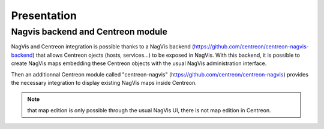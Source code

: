 Presentation
============

Nagvis backend and Centreon module
----------------------------------

NagVis and Centreon integration is possible thanks to a NagVis backend (https://github.com/centreon/centreon-nagvis-backend) that allows Centreon ojects (hosts, services...) to be exposed in NagVis.
With this backend, it is possible to create NagVis maps embedding these Centreon objects with the usual NagVis administration interface.

Then an additionnal Centreon module called "centreon-nagvis" (https://github.com/centreon/centreon-nagvis) provides the necessary integration to display existing NagVis maps inside Centreon.

.. note:: 

	that map edition is only possible through the usual NagVis UI, there is not map edition in Centreon.

